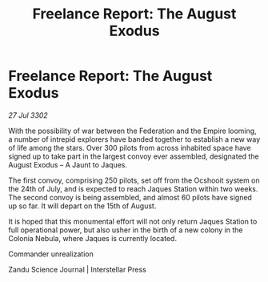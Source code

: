 :PROPERTIES:
:ID:       361006ae-8d8a-4da5-8e0e-137ecaf9176b
:END:
#+title: Freelance Report: The August Exodus
#+filetags: :Federation:Empire:3302:galnet:

* Freelance Report: The August Exodus

/27 Jul 3302/

With the possibility of war between the Federation and the Empire looming, a number of intrepid explorers have banded together to establish a new way of life among the stars. Over 300 pilots from across inhabited space have signed up to take part in the largest convoy ever assembled, designated the August Exodus – A Jaunt to Jaques. 

The first convoy, comprising 250 pilots, set off from the Ocshooit system on the 24th of July, and is expected to reach Jaques Station within two weeks. The second convoy is being assembled, and almost 60 pilots have signed up so far. It will depart on the 15th of August. 

It is hoped that this monumental effort will not only return Jaques Station to full operational power, but also usher in the birth of a new colony in the Colonia Nebula, where Jaques is currently located. 

Commander unrealization 

Zandu Science Journal | Interstellar Press
